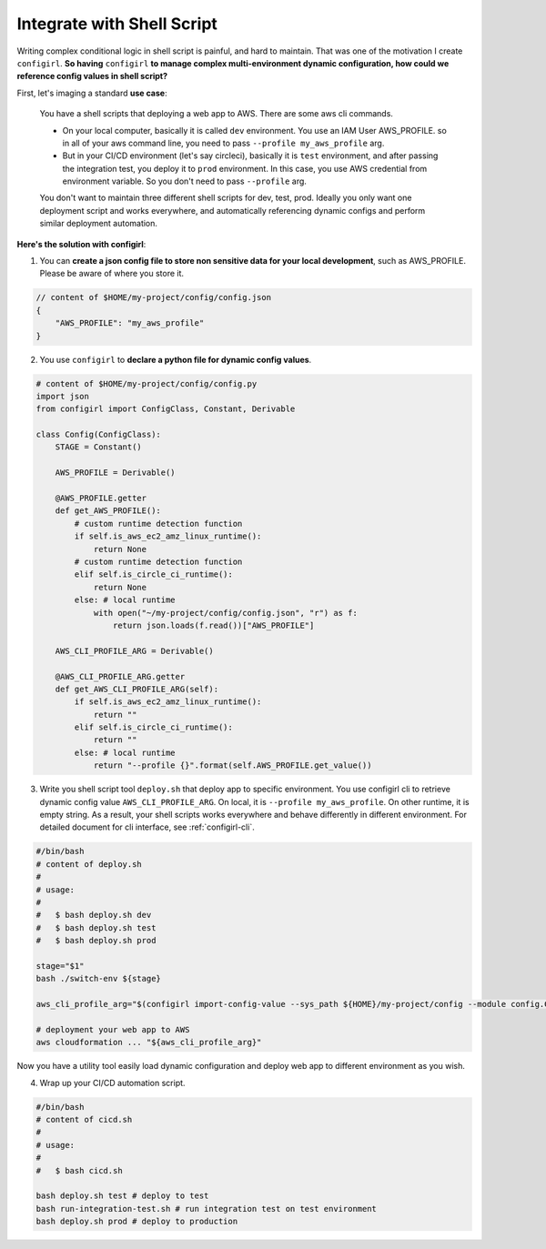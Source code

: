 .. _int-with-shell-script:

Integrate with Shell Script
==============================================================================

.. contents::
    :depth: 1
    :local:

Writing complex conditional logic in shell script is painful, and hard to maintain. That was one of the motivation I create ``configirl``. **So having** ``configirl`` **to manage complex multi-environment dynamic configuration, how could we reference config values in shell script?**

First, let's imaging a standard **use case**:

    You have a shell scripts that deploying a web app to AWS. There are some aws cli commands.

    - On your local computer, basically it is called ``dev`` environment. You use an IAM User AWS_PROFILE. so in all of your aws command line, you need to pass ``--profile my_aws_profile`` arg.
    - But in your CI/CD environment (let's say circleci), basically it is ``test`` environment, and after passing the integration test, you deploy it to ``prod`` environment. In this case, you use AWS credential from environment variable. So you don't need to pass ``--profile`` arg.

    You don't want to maintain three different shell scripts for dev, test, prod. Ideally you only want one deployment script and works everywhere, and automatically referencing dynamic configs and perform similar deployment automation.

**Here's the solution with configirl**:

1. You can **create a json config file to store non sensitive data for your local development**, such as AWS_PROFILE. Please be aware of where you store it.

.. code-block:: javascript

    // content of $HOME/my-project/config/config.json
    {
        "AWS_PROFILE": "my_aws_profile"
    }

2. You use ``configirl`` to **declare a python file for dynamic config values**.

.. code-block:: python

    # content of $HOME/my-project/config/config.py
    import json
    from configirl import ConfigClass, Constant, Derivable

    class Config(ConfigClass):
        STAGE = Constant()

        AWS_PROFILE = Derivable()

        @AWS_PROFILE.getter
        def get_AWS_PROFILE():
            # custom runtime detection function
            if self.is_aws_ec2_amz_linux_runtime():
                return None
            # custom runtime detection function
            elif self.is_circle_ci_runtime():
                return None
            else: # local runtime
                with open("~/my-project/config/config.json", "r") as f:
                    return json.loads(f.read())["AWS_PROFILE"]

        AWS_CLI_PROFILE_ARG = Derivable()

        @AWS_CLI_PROFILE_ARG.getter
        def get_AWS_CLI_PROFILE_ARG(self):
            if self.is_aws_ec2_amz_linux_runtime():
                return ""
            elif self.is_circle_ci_runtime():
                return ""
            else: # local runtime
                return "--profile {}".format(self.AWS_PROFILE.get_value())

3. Write you shell script tool ``deploy.sh`` that deploy app to specific environment. You use configirl cli to retrieve dynamic config value ``AWS_CLI_PROFILE_ARG``. On local, it is ``--profile my_aws_profile``. On other runtime, it is empty string. As a result, your shell scripts works everywhere and behave differently in different environment. For detailed document for cli interface, see :ref:`configirl-cli`.

.. code-block:: bash

    #/bin/bash
    # content of deploy.sh
    #
    # usage:
    #
    #   $ bash deploy.sh dev
    #   $ bash deploy.sh test
    #   $ bash deploy.sh prod

    stage="$1"
    bash ./switch-env ${stage}

    aws_cli_profile_arg="$(configirl import-config-value --sys_path ${HOME}/my-project/config --module config.Config --field AWS_CLI_PROFILE_ARG)"

    # deployment your web app to AWS
    aws cloudformation ... "${aws_cli_profile_arg}"

Now you have a utility tool easily load dynamic configuration and deploy web app to different environment as you wish.

4. Wrap up your CI/CD automation script.

.. code-block:: bash

    #/bin/bash
    # content of cicd.sh
    #
    # usage:
    #
    #   $ bash cicd.sh

    bash deploy.sh test # deploy to test
    bash run-integration-test.sh # run integration test on test environment
    bash deploy.sh prod # deploy to production

